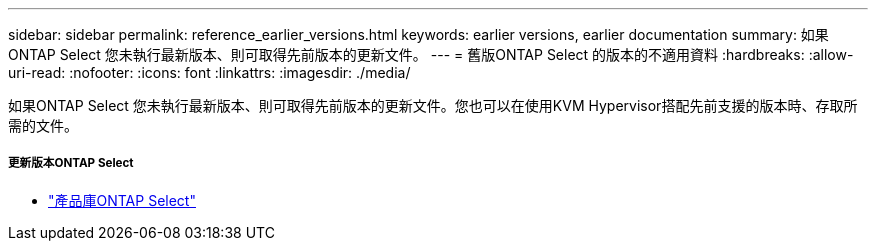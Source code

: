 ---
sidebar: sidebar 
permalink: reference_earlier_versions.html 
keywords: earlier versions, earlier documentation 
summary: 如果ONTAP Select 您未執行最新版本、則可取得先前版本的更新文件。 
---
= 舊版ONTAP Select 的版本的不適用資料
:hardbreaks:
:allow-uri-read: 
:nofooter: 
:icons: font
:linkattrs: 
:imagesdir: ./media/


[role="lead"]
如果ONTAP Select 您未執行最新版本、則可取得先前版本的更新文件。您也可以在使用KVM Hypervisor搭配先前支援的版本時、存取所需的文件。



===== 更新版本ONTAP Select

* https://mysupport.netapp.com/documentation/productlibrary/index.html?productID=62293["產品庫ONTAP Select"^]

